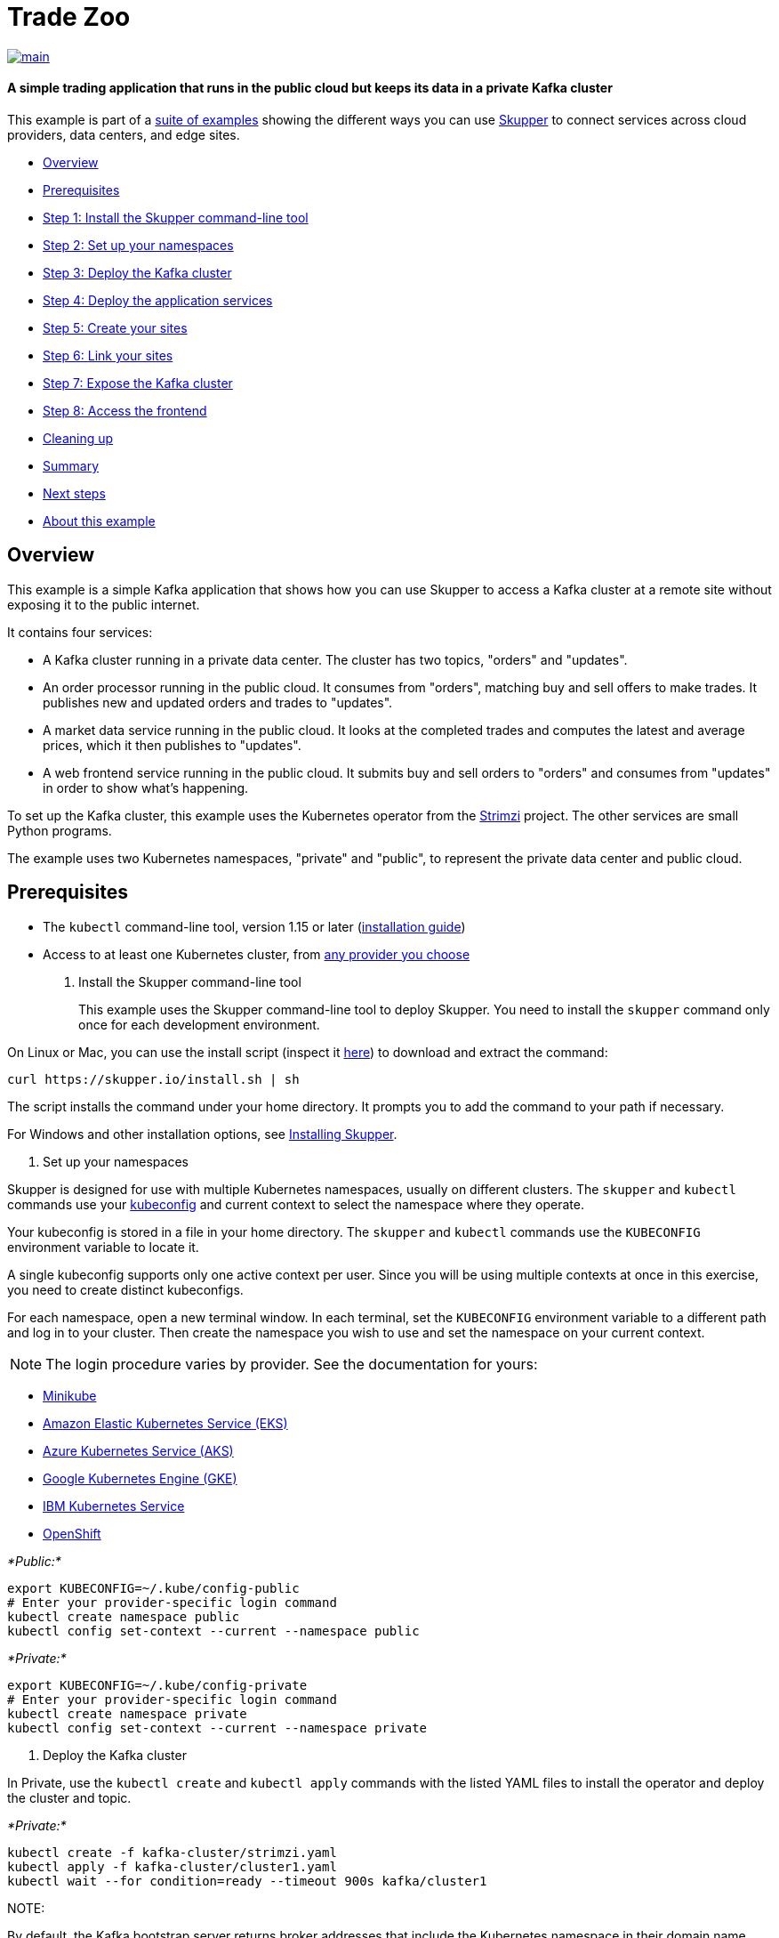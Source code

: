= Trade Zoo

image::https://github.com/skupperproject/skupper-example-trade-zoo/actions/workflows/main.yaml/badge.svg[main,link=https://github.com/skupperproject/skupper-example-trade-zoo/actions/workflows/main.yaml]

[discrete]
==== A simple trading application that runs in the public cloud but keeps its data in a private Kafka cluster
This example is part of a https://skupper.io/examples/index.html[suite of examples] showing the different ways you can use https://skupper.io/[Skupper] to connect services across cloud providers, data centers, and edge sites.

[discrete]
* <<overview,Overview>>
* <<prerequisites,Prerequisites>>
* <<step-1-install-the-skupper-command-line-tool,Step 1: Install the Skupper command-line tool>>
* <<step-2-set-up-your-namespaces,Step 2: Set up your namespaces>>
* <<step-3-deploy-the-kafka-cluster,Step 3: Deploy the Kafka cluster>>
* <<step-4-deploy-the-application-services,Step 4: Deploy the application services>>
* <<step-5-create-your-sites,Step 5: Create your sites>>
* <<step-6-link-your-sites,Step 6: Link your sites>>
* <<step-7-expose-the-kafka-cluster,Step 7: Expose the Kafka cluster>>
* <<step-8-access-the-frontend,Step 8: Access the frontend>>
* <<cleaning-up,Cleaning up>>
* <<summary,Summary>>
* <<next-steps,Next steps>>
* <<about-this-example,About this example>>

== Overview

This example is a simple Kafka application that shows how you can use Skupper to access a Kafka cluster at a remote site without exposing it to the public internet.

It contains four services:

* A Kafka cluster running in a private data center.
The cluster has two topics, "orders" and "updates".
* An order processor running in the public cloud.
It consumes from "orders", matching buy and sell offers to make trades.
It publishes new and updated orders and trades to "updates".
* A market data service running in the public cloud.
It looks at the completed trades and computes the latest and average prices, which it then publishes to "updates".
* A web frontend service running in the public cloud.
It submits buy and sell orders to "orders" and consumes from "updates" in order to show what's happening.

To set up the Kafka cluster, this example uses the Kubernetes operator from the https://strimzi.io/[Strimzi] project.
The other services are small Python programs.

The example uses two Kubernetes namespaces, "private" and "public", to represent the private data center and public cloud.

== Prerequisites

* The `kubectl` command-line tool, version 1.15 or later (https://kubernetes.io/docs/tasks/tools/install-kubectl/[installation guide])
* Access to at least one Kubernetes cluster, from https://skupper.io/start/kubernetes.html[any provider you choose]

. Install the Skupper command-line tool
+
--
--
This example uses the Skupper command-line tool to deploy Skupper.
You need to install the `skupper` command only once for each development environment.

On Linux or Mac, you can use the install script (inspect it https://github.com/skupperproject/skupper-website/blob/main/input/install.sh[here]) to download and extract the command:

[,shell]
----
curl https://skupper.io/install.sh | sh
----
--
The script installs the command under your home directory.
It prompts you to add the command to your path if necessary.

For Windows and other installation options, see https://skupper.io/install/[Installing Skupper].

. Set up your namespaces
+
--
--
Skupper is designed for use with multiple Kubernetes namespaces, usually on different clusters.
The `skupper` and `kubectl` commands use your https://kubernetes.io/docs/concepts/configuration/organize-cluster-access-kubeconfig/[kubeconfig] and current context to select the namespace where they operate.

Your kubeconfig is stored in a file in your home directory.
The `skupper` and `kubectl` commands use the `KUBECONFIG` environment variable to locate it.

A single kubeconfig supports only one active context per user.
Since you will be using multiple contexts at once in this exercise, you need to create distinct kubeconfigs.

For each namespace, open a new terminal window.
In each terminal, set the `KUBECONFIG` environment variable to a different path and log in to your cluster.
Then create the namespace you wish to use and set the namespace on your current context.

NOTE: The login procedure varies by provider.
See the documentation for yours:

* https://skupper.io/start/minikube.html#cluster-access[Minikube]
* https://skupper.io/start/eks.html#cluster-access[Amazon Elastic Kubernetes Service (EKS)]
* https://skupper.io/start/aks.html#cluster-access[Azure Kubernetes Service (AKS)]
* https://skupper.io/start/gke.html#cluster-access[Google Kubernetes Engine (GKE)]
* https://skupper.io/start/ibmks.html#cluster-access[IBM Kubernetes Service]
* https://skupper.io/start/openshift.html#cluster-access[OpenShift]

_*Public:*_

[,shell]
----
export KUBECONFIG=~/.kube/config-public
# Enter your provider-specific login command
kubectl create namespace public
kubectl config set-context --current --namespace public
----
--
_*Private:*_

[,shell]
----
export KUBECONFIG=~/.kube/config-private
# Enter your provider-specific login command
kubectl create namespace private
kubectl config set-context --current --namespace private
----
--
. Deploy the Kafka cluster
+
--
--
In Private, use the `kubectl create` and `kubectl apply` commands with the listed YAML files to install the operator and deploy the cluster and topic.

_*Private:*_

[,shell]
----
kubectl create -f kafka-cluster/strimzi.yaml
kubectl apply -f kafka-cluster/cluster1.yaml
kubectl wait --for condition=ready --timeout 900s kafka/cluster1
----
--
NOTE:

By default, the Kafka bootstrap server returns broker addresses that include the Kubernetes namespace in their domain name.
When, as in this example, the Kafka client is running in a namespace with a different name from that of the Kafka cluster, this prevents the client from resolving the Kafka brokers.

To make the Kafka brokers reachable, set the `advertisedHost` property of each broker to a domain name that the Kafka client can resolve at the remote site.
In this example, this is achieved with the following listener configuration:

[,yaml]
----
spec:
  kafka:
    listeners:
      - name: plain
        port: 9092
        type: internal
        tls: false
        configuration:
          brokers:
            - broker: 0
              advertisedHost: cluster1-kafka-0.cluster1-kafka-brokers
----
--
See https://strimzi.io/docs/operators/in-development/configuring.html#property-listener-config-broker-reference[Advertised addresses for brokers] for more information.

. Deploy the application services
+
--
--
In Public, use the `kubectl apply` command with the listed YAML files to install the application services.

_*Public:*_

[,shell]
----
kubectl apply -f order-processor/kubernetes.yaml
kubectl apply -f market-data/kubernetes.yaml
kubectl apply -f frontend/kubernetes.yaml
----
--
. Create your sites
+
--
--
A Skupper _site_ is a location where components of your application are running.
Sites are linked together to form a network for your application.
In Kubernetes, a site is associated with a namespace.

For each namespace, use `skupper init` to create a site.
This deploys the Skupper router and controller.
Then use `skupper status` to see the outcome.

NOTE: If you are using Minikube, you need to https://skupper.io/start/minikube.html#running-minikube-tunnel[start minikube tunnel] before you run `skupper init`.

_*Public:*_

[,shell]
----
skupper init
skupper status
----
--
_Sample output:_

[,console]
----
$ skupper init
Waiting for LoadBalancer IP or hostname...
Waiting for status...
Skupper is now installed in namespace 'public'.  Use 'skupper status' to get more information.

$ skupper status
Skupper is enabled for namespace "public". It is not connected to any other sites. It has no exposed services.
----
--
_*Private:*_

[,shell]
----
skupper init
skupper status
----
--
_Sample output:_

[,console]
----
$ skupper init
Waiting for LoadBalancer IP or hostname...
Waiting for status...
Skupper is now installed in namespace 'private'.  Use 'skupper status' to get more information.

$ skupper status
Skupper is enabled for namespace "private". It is not connected to any other sites. It has no exposed services.
----
--
As you move through the steps below, you can use `skupper status` at any time to check your progress.

. Link your sites
+
--
--
A Skupper _link_ is a channel for communication between two sites.
Links serve as a transport for application connections and requests.

Creating a link requires use of two `skupper` commands in conjunction, `skupper token create` and `skupper link create`.

The `skupper token create` command generates a secret token that signifies permission to create a link.
The token also carries the link details.
Then, in a remote site, The `skupper link create` command uses the token to create a link to the site that generated it.

NOTE: The link token is truly a _secret_.
Anyone who has the token can link to your site.
Make sure that only those you trust have access to it.

First, use `skupper token create` in site Public to generate the token.
Then, use `skupper link create` in site Private to link the sites.

_*Public:*_

[,shell]
----
skupper token create ~/secret.token
----
--
_Sample output:_

[,console]
----
$ skupper token create ~/secret.token
Token written to ~/secret.token
----
--
_*Private:*_

[,shell]
----
skupper link create ~/secret.token
----
--
_Sample output:_

[,console]
----
$ skupper link create ~/secret.token
Site configured to link to https://10.105.193.154:8081/ed9c37f6-d78a-11ec-a8c7-04421a4c5042 (name=link1)
Check the status of the link using 'skupper link status'.
----
--
If your terminal sessions are on different machines, you may need to use `scp` or a similar tool to transfer the token securely.
By default, tokens expire after a single use or 15 minutes after creation.

. Expose the Kafka cluster
+
--
--
In Private, use `skupper expose` with the `--headless` option to expose the Kafka cluster as a headless service on the Skupper network.

Then, in Public, use `kubectl get service` to check that the `cluster1-kafka-brokers` service appears after a moment.

_*Private:*_

[,shell]
----
skupper expose statefulset/cluster1-kafka --headless --port 9092
----
--
_*Public:*_

[,shell]
----
kubectl get service/cluster1-kafka-brokers
----
--
. Access the frontend
+
--
--
In order to use and test the application, we need external access to the frontend.

Use `kubectl expose` with `--type LoadBalancer` to open network access to the frontend service.

Once the frontend is exposed, use `kubectl get service/frontend` to look up the external IP of the frontend service.
If the external IP is `<pending>`, try again after a moment.

Once you have the external IP, use `curl` or a similar tool to request the `/api/health` endpoint at that address.

NOTE: The `<external-ip>` field in the following commands is a placeholder.
The actual value is an IP address.

_*Public:*_

[,shell]
----
kubectl expose deployment/frontend --port 8080 --type LoadBalancer
kubectl get service/frontend
curl http://<external-ip>:8080/api/health
----
--
_Sample output:_

[,console]
----
$ kubectl expose deployment/frontend --port 8080 --type LoadBalancer
service/frontend exposed

$ kubectl get service/frontend
NAME       TYPE           CLUSTER-IP      EXTERNAL-IP     PORT(S)          AGE
frontend   LoadBalancer   10.103.232.28   <external-ip>   8080:30407/TCP   15s

$ curl http://<external-ip>:8080/api/health
OK
----
--
If everything is in order, you can now access the web interface by navigating to `http://<external-ip>:8080/` in your browser.

== Cleaning up

To remove Skupper and the other resources from this exercise, use the following commands.

_*Private:*_

[,shell]
----
skupper delete
kubectl delete -f kafka-cluster/cluster1.yaml
kubectl delete -f kafka-cluster/strimzi.yaml
----
--
_*Public:*_

[,shell]
----
skupper delete
kubectl delete -f frontend/kubernetes.yaml
kubectl delete -f market-data/kubernetes.yaml
kubectl delete -f order-processor/kubernetes.yaml
----
--
== Next steps

Check out the other https://skupper.io/examples/index.html[examples] on the Skupper website.

== About this example

This example was produced using https://github.com/skupperproject/skewer[Skewer], a library for documenting and testing Skupper examples.

Skewer provides utility functions for generating the README and running the example steps.
Use the `./plano` command in the project root to see what is available.

To quickly stand up the example using Minikube, try the `./plano demo` command.
